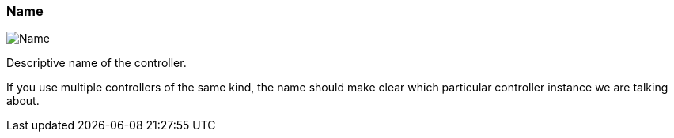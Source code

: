 ifdef::pdf-theme[[[settings-controller-name,Name]]]
ifndef::pdf-theme[[[settings-controller-name,Name]]]
=== Name

image::realearn::generated/screenshots/elements/settings/controller/name.png[Name]

Descriptive name of the controller.

If you use multiple controllers of the same kind, the name should make clear which particular controller instance we are talking about.

